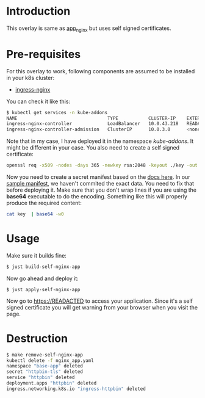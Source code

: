 * Introduction

This overlay is same as [[../app_nginx/][app_nginx]] but uses self signed certificates.

* Pre-requisites

For this overlay to work, following components are assumed to be
installed in your k8s cluster:

- [[https://kubernetes.github.io/ingress-nginx/][ingress-nginx]]

You can check it like this:

#+begin_src sh
$ kubectl get services -n kube-addons
NAME                                 TYPE           CLUSTER-IP    EXTERNAL-IP    PORT(S)                      AGE
ingress-nginx-controller             LoadBalancer   10.0.43.218   READACTED      80:30749/TCP,443:30328/TCP   18s
ingress-nginx-controller-admission   ClusterIP      10.0.3.0      <none>         443/TCP                      19s
#+end_src

Note that in my case, I have deployed it in the namespace
/kube-addons/. It might be different in your case. You also need to
create a self signed certificate:

#+begin_src sh
openssl req -x509 -nodes -days 365 -newkey rsa:2048 -keyout ./key -out ./cert -subj "/CN=52.154.242.32 /O=52.154.242.32"
#+end_src

Now you need to create a secret manifest based on the [[https://kubernetes.io/docs/concepts/configuration/secret/#tls-secrets][docs here]]. In
our [[./certificate.yaml][sample manifest]], we haven't commited the exact data. You need to
fix that before deploying it. Make sure that you don't wrap lines if
you are using the *base64* executable to do the encoding. Something
like this will properly produce the required content:

#+begin_src sh
cat key  | base64 -w0
#+end_src

* Usage

Make sure it builds fine:

#+begin_src sh
$ just build-self-nginx-app
#+end_src

Now go ahead and deploy it:

#+begin_src
$ just apply-self-nginx-app
#+end_src

Now go to [[https://READACTED][https://READACTED]] to access your application. Since it's a
self signed certificate you will get warning from your browser when
you visit the page.

* Destruction

#+begin_src sh
$ make remove-self-nginx-app
kubectl delete -f nginx_app.yaml
namespace "base-app" deleted
secret "httpbin-tls" deleted
service "httpbin" deleted
deployment.apps "httpbin" deleted
ingress.networking.k8s.io "ingress-httpbin" deleted
#+end_src
